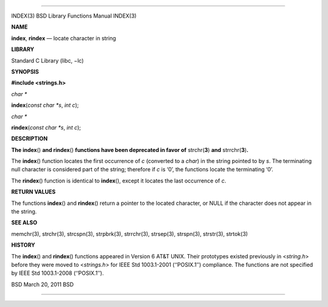 --------------

INDEX(3) BSD Library Functions Manual INDEX(3)

**NAME**

**index**, **rindex** — locate character in string

**LIBRARY**

Standard C Library (libc, −lc)

**SYNOPSIS**

**#include <strings.h>**

*char \**

**index**\ (*const char *s*, *int c*);

*char \**

**rindex**\ (*const char *s*, *int c*);

**DESCRIPTION**

**The index**\ () **and rindex**\ () **functions have been deprecated in
favor of** strchr(\ **3**) **and** strrchr(\ **3**)\ **.**

The **index**\ () function locates the first occurrence of *c*
(converted to a *char*) in the string pointed to by *s*. The terminating
null character is considered part of the string; therefore if *c* is
‘\0’, the functions locate the terminating ‘\0’.

The **rindex**\ () function is identical to **index**\ (), except it
locates the last occurrence of *c*.

**RETURN VALUES**

The functions **index**\ () and **rindex**\ () return a pointer to the
located character, or NULL if the character does not appear in the
string.

**SEE ALSO**

memchr(3), strchr(3), strcspn(3), strpbrk(3), strrchr(3), strsep(3),
strspn(3), strstr(3), strtok(3)

**HISTORY**

The **index**\ () and **rindex**\ () functions appeared in Version 6
AT&T UNIX. Their prototypes existed previously in <*string.h*> before
they were moved to <*strings.h*> for IEEE Std 1003.1-2001 (‘‘POSIX.1’’)
compliance. The functions are not specified by IEEE Std 1003.1-2008
(‘‘POSIX.1’’).

BSD March 20, 2011 BSD

--------------

.. Copyright (c) 1990, 1991, 1993
..	The Regents of the University of California.  All rights reserved.
..
.. This code is derived from software contributed to Berkeley by
.. Chris Torek and the American National Standards Committee X3,
.. on Information Processing Systems.
..
.. Redistribution and use in source and binary forms, with or without
.. modification, are permitted provided that the following conditions
.. are met:
.. 1. Redistributions of source code must retain the above copyright
..    notice, this list of conditions and the following disclaimer.
.. 2. Redistributions in binary form must reproduce the above copyright
..    notice, this list of conditions and the following disclaimer in the
..    documentation and/or other materials provided with the distribution.
.. 3. Neither the name of the University nor the names of its contributors
..    may be used to endorse or promote products derived from this software
..    without specific prior written permission.
..
.. THIS SOFTWARE IS PROVIDED BY THE REGENTS AND CONTRIBUTORS ``AS IS'' AND
.. ANY EXPRESS OR IMPLIED WARRANTIES, INCLUDING, BUT NOT LIMITED TO, THE
.. IMPLIED WARRANTIES OF MERCHANTABILITY AND FITNESS FOR A PARTICULAR PURPOSE
.. ARE DISCLAIMED.  IN NO EVENT SHALL THE REGENTS OR CONTRIBUTORS BE LIABLE
.. FOR ANY DIRECT, INDIRECT, INCIDENTAL, SPECIAL, EXEMPLARY, OR CONSEQUENTIAL
.. DAMAGES (INCLUDING, BUT NOT LIMITED TO, PROCUREMENT OF SUBSTITUTE GOODS
.. OR SERVICES; LOSS OF USE, DATA, OR PROFITS; OR BUSINESS INTERRUPTION)
.. HOWEVER CAUSED AND ON ANY THEORY OF LIABILITY, WHETHER IN CONTRACT, STRICT
.. LIABILITY, OR TORT (INCLUDING NEGLIGENCE OR OTHERWISE) ARISING IN ANY WAY
.. OUT OF THE USE OF THIS SOFTWARE, EVEN IF ADVISED OF THE POSSIBILITY OF
.. SUCH DAMAGE.

